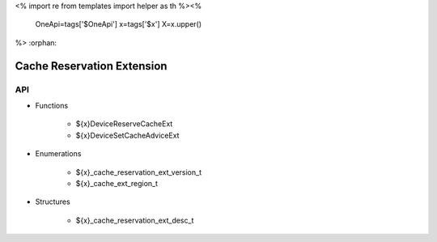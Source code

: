 <%
import re
from templates import helper as th
%><%
    OneApi=tags['$OneApi']
    x=tags['$x']
    X=x.upper()
%>
:orphan:

.. _ZE_extension_cache_reservation:

=============================
 Cache Reservation Extension
=============================

API
----

* Functions

    * ${x}DeviceReserveCacheExt
    * ${x}DeviceSetCacheAdviceExt

* Enumerations

    * ${x}_cache_reservation_ext_version_t
    * ${x}_cache_ext_region_t
 
* Structures

    * ${x}_cache_reservation_ext_desc_t
